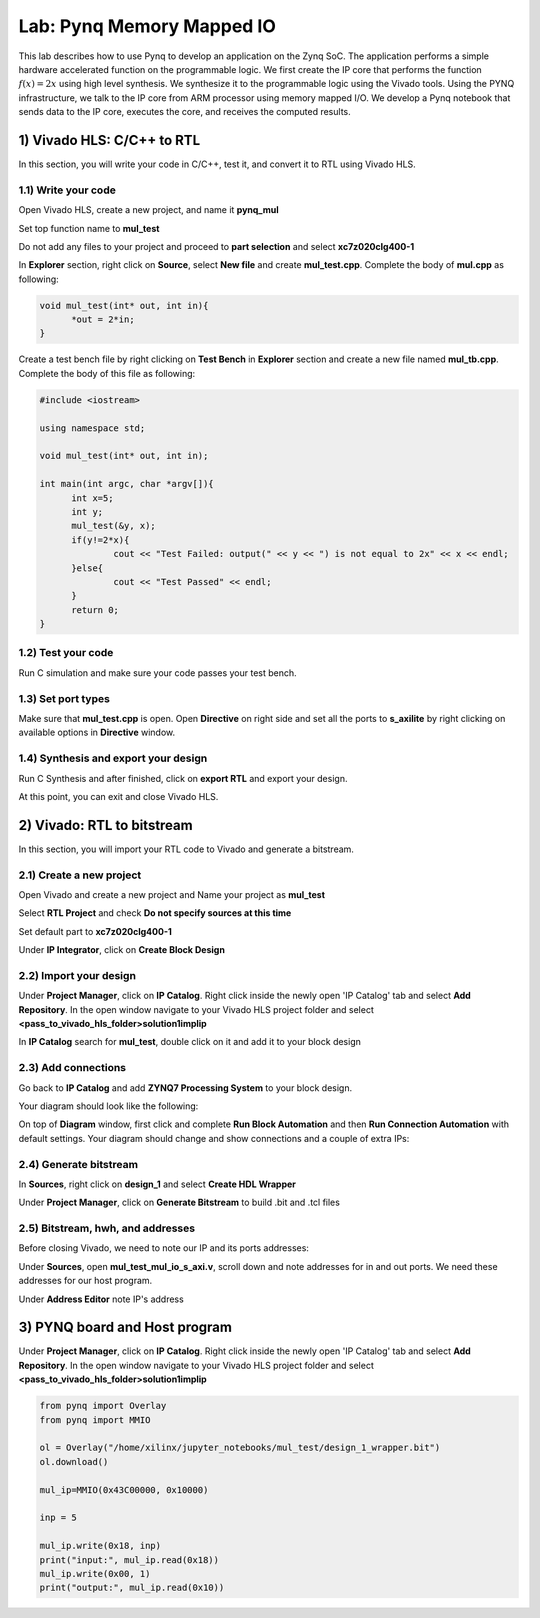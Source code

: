 
Lab: Pynq Memory Mapped IO
======

This lab describes how to use Pynq to develop an application on the Zynq SoC. The application performs a simple hardware accelerated function on the programmable logic. We first create the IP core that performs the function :math:`f(x) = 2x` using high level synthesis. We synthesize it to the programmable logic using the Vivado tools.  Using the PYNQ infrastructure, we talk to the IP core from ARM processor using memory mapped I/O. We develop a Pynq notebook that sends data to the IP core, executes the core, and receives the computed results. 

1) Vivado HLS: C/C++ to RTL
---------------------------

In this section, you will write your code in C/C++, test it, and convert it to RTL using Vivado HLS.

1.1) Write your code
~~~~~~~~~~~~~~~~~~~~

Open Vivado HLS, create a new project, and name it **pynq_mul**

.. image:: https://github.com/KastnerRG/pp4fpgas/raw/master/labs/images/pynq1.png

Set top function name to **mul_test**

.. image:: https://github.com/KastnerRG/pp4fpgas/raw/master/labs/images/pynq2.png

Do not add any files to your project and proceed to **part selection** and select **xc7z020clg400-1**

.. image:: https://github.com/KastnerRG/pp4fpgas/raw/master/labs/images/pynq3.png

In **Explorer** section, right click on **Source**, select **New file** and create **mul_test.cpp**. Complete the body of **mul.cpp** as following:

.. code-block:: c++

  void mul_test(int* out, int in){
	*out = 2*in;
  }

Create a test bench file by right clicking on **Test Bench** in **Explorer** section and create a new file named **mul_tb.cpp**. Complete the body of this file as following:

.. code-block:: c++

  #include <iostream>

  using namespace std;

  void mul_test(int* out, int in);

  int main(int argc, char *argv[]){
	int x=5;
	int y;
	mul_test(&y, x);
	if(y!=2*x){
		cout << "Test Failed: output(" << y << ") is not equal to 2x" << x << endl;
	}else{
		cout << "Test Passed" << endl;
	}
	return 0;
  }

.. image:: https://github.com/KastnerRG/pp4fpgas/raw/master/labs/images/pynq4.png

1.2) Test your code
~~~~~~~~~~~~~~~~~~~

Run C simulation and make sure your code passes your test bench.

1.3) Set port types
~~~~~~~~~~~~~~~~~~~

Make sure that **mul_test.cpp** is open. Open **Directive** on right side and set all the ports to **s_axilite** by right clicking on available options in **Directive** window.

.. image:: https://github.com/KastnerRG/pp4fpgas/raw/master/labs/images/pynq5.png

1.4) Synthesis and export your design
~~~~~~~~~~~~~~~~~~~~~~~~~~~~~~~~~~~~~

Run C Synthesis and after finished, click on **export RTL** and export your design.

At this point, you can exit and close Vivado HLS.

2) Vivado: RTL to bitstream
---------------------------

In this section, you will import your RTL code to Vivado and generate a bitstream.

2.1) Create a new project
~~~~~~~~~~~~~~~~~~~~~~~~~

Open Vivado and create a new project and Name your project as **mul_test**

.. image:: https://github.com/KastnerRG/pp4fpgas/raw/master/labs/images/pynq6.png

Select **RTL Project** and check **Do not specify sources at this time**

.. image:: https://github.com/KastnerRG/pp4fpgas/raw/master/labs/images/pynq7.png

Set default part to **xc7z020clg400-1**

.. image:: https://github.com/KastnerRG/pp4fpgas/raw/master/labs/images/pynq8.png

Under **IP Integrator**, click on **Create Block Design**

.. image:: https://github.com/KastnerRG/pp4fpgas/raw/master/labs/images/pynq9.png

2.2) Import your design
~~~~~~~~~~~~~~~~~~~~~~~

Under **Project Manager**, click on **IP Catalog**. Right click inside the newly open 'IP Catalog' tab and select **Add Repository**. In the open window navigate to your Vivado HLS project folder and select **<pass_to_vivado_hls_folder>\solution1\impl\ip**

.. image:: https://github.com/KastnerRG/pp4fpgas/raw/master/labs/images/pynq10.png

In **IP Catalog** search for **mul_test**, double click on it and add it to your block design

.. image :: https://github.com/KastnerRG/pp4fpgas/raw/master/labs/images/pynq11.png

2.3) Add connections
~~~~~~~~~~~~~~~~~~~~

Go back to **IP Catalog** and add **ZYNQ7 Processing System** to your block design.

.. image:: https://github.com/KastnerRG/pp4fpgas/raw/master/labs/images/pynq12.png

Your diagram should look like the following:

.. image:: https://github.com/KastnerRG/pp4fpgas/raw/master/labs/images/pynq13.png

On top of **Diagram** window, first click and complete **Run Block Automation** and then **Run Connection Automation** with default settings. Your diagram should change and show connections and a couple of extra IPs:

.. image:: https://github.com/KastnerRG/pp4fpgas/raw/master/labs/images/pynq14.png

2.4) Generate bitstream
~~~~~~~~~~~~~~~~~~~~~~~

In **Sources**, right click on **design_1** and select **Create HDL Wrapper**

.. image:: https://github.com/KastnerRG/pp4fpgas/raw/master/labs/images/pynq15.png

Under **Project Manager**, click on **Generate Bitstream** to build .bit and .tcl files

2.5) Bitstream, hwh, and addresses
~~~~~~~~~~~~~~~~~~~~~~~~~~~~~~~~~~

Before closing Vivado, we need to note our IP and its ports addresses:

Under **Sources**, open **mul_test_mul_io_s_axi.v**, scroll down and note addresses for in and out ports. We need these addresses for our host program.

.. image:: https://github.com/KastnerRG/pp4fpgas/raw/master/labs/images/pynq16.png

Under **Address Editor** note IP's address

.. image:: https://github.com/KastnerRG/pp4fpgas/raw/master/labs/images/pynq17.png

3) PYNQ board and Host program
------------------------------
Under **Project Manager**, click on **IP Catalog**. Right click inside the newly open 'IP Catalog' tab and select **Add Repository**. In the open window navigate to your Vivado HLS project folder and select **<pass_to_vivado_hls_folder>\solution1\impl\ip**

.. code-block:: python

  from pynq import Overlay
  from pynq import MMIO

  ol = Overlay("/home/xilinx/jupyter_notebooks/mul_test/design_1_wrapper.bit")
  ol.download()

  mul_ip=MMIO(0x43C00000, 0x10000)

  inp = 5

  mul_ip.write(0x18, inp)
  print("input:", mul_ip.read(0x18)) 
  mul_ip.write(0x00, 1)
  print("output:", mul_ip.read(0x10)) 


